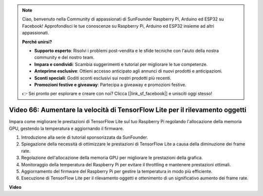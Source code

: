 .. note::

    Ciao, benvenuto nella Community di appassionati di SunFounder Raspberry Pi, Arduino ed ESP32 su Facebook! Approfondisci le tue conoscenze su Raspberry Pi, Arduino ed ESP32 insieme ad altri appassionati.

    **Perché unirsi?**

    - **Supporto esperto**: Risolvi i problemi post-vendita e le sfide tecniche con l'aiuto della nostra community e del nostro team.
    - **Impara e condividi**: Scambia suggerimenti e tutorial per migliorare le tue competenze.
    - **Anteprime esclusive**: Ottieni accesso anticipato agli annunci di nuovi prodotti e anticipazioni.
    - **Sconti speciali**: Goditi sconti esclusivi sui nostri prodotti più recenti.
    - **Promozioni festive e giveaway**: Partecipa a giveaway e promozioni festive.

    👉 Sei pronto per esplorare e creare con noi? Clicca [|link_sf_facebook|] e unisciti oggi stesso!

Video 66: Aumentare la velocità di TensorFlow Lite per il rilevamento oggetti
=======================================================================================


Impara come migliorare le prestazioni di TensorFlow Lite sul tuo Raspberry Pi regolando l'allocazione della memoria GPU, gestendo la temperatura e aggiornando il firmware.


1. Introduzione alla serie di tutorial sponsorizzata da SunFounder.
2. Spiegazione della necessità di ottimizzare le prestazioni di TensorFlow Lite a causa della diminuzione dei frame rate.
3. Regolazione dell'allocazione della memoria GPU per migliorare le prestazioni della grafica.
4. Monitoraggio della temperatura del Raspberry Pi per evitare il throttling e mantenere prestazioni ottimali.
5. Aggiornamento del firmware del Raspberry Pi per gestire la temperatura in modo più efficiente.
6. Esecuzione di TensorFlow Lite per il rilevamento oggetti e ottenimento di un significativo aumento dei frame rate.



**Video**

.. raw:: html

    <iframe width="700" height="500" src="https://www.youtube.com/embed/PcHMfySIzRQ?si=jG16IjT00rej_1wz" title="YouTube video player" frameborder="0" allow="accelerometer; autoplay; clipboard-write; encrypted-media; gyroscope; picture-in-picture; web-share" allowfullscreen></iframe>

